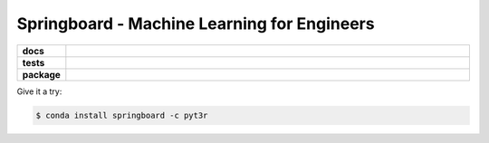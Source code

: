 =============================================================
Springboard - Machine Learning for Engineers
=============================================================


.. badges

.. list-table::
    :stub-columns: 1
    :widths: 10 90

    * - docs
      - |docs|
    * - tests
      - |build| |coverage|
    * - package
      - |version| |platform| |downloads|

.. |docs| image:: https://readthedocs.org/projects/springboard-package/badge/?version=latest
    :target: `Read the Docs`_
    :alt: Docs

.. |build| image:: https://img.shields.io/azure-devops/build/pyt3r/springboard/7
    :alt: Build
    :target: `Azure Pipeline`_

.. |coverage| image:: https://img.shields.io/azure-devops/coverage/pyt3r/springboard/7
    :alt: Coverage
    :target: `Azure Coverage`_

.. |version| image:: https://img.shields.io/conda/v/pyt3r/springboard
    :alt: Version
    :target: `Anaconda Cloud`_

.. |platform| image:: https://img.shields.io/conda/pn/pyt3r/springboard
    :alt: Platform
    :target: `Anaconda Cloud`_

.. |downloads| image:: https://img.shields.io/conda/dn/pyt3r/springboard
    :alt: Platform
    :target: `Anaconda Cloud`_

.. end badges

.. links

.. _conda-build: https://docs.conda.io/projects/conda-build/en/latest/
.. _Azure Pipeline: https://dev.azure.com/pyt3r/springboard/_build
.. _Azure Coverage: https://dev.azure.com/pyt3r/springboard/_build/results?view=codecoverage-tab&buildId=1.. _Anaconda Cloud: https://anaconda.org/pyt3r/springboard
.. _Read the Docs: https://springboard-package.readthedocs.io/en/latest/

.. _(mini)conda: https://docs.conda.io/en/latest/miniconda.html
.. _conda-recipe/meta.yaml: conda-recipe/meta.yaml
.. _azure-pipelines.yml: azure-pipelines.yml
.. _https://dev.azure.com/pyt3r/springboard/_build: https://dev.azure.com/pyt3r/springboard/_build
.. _https://anaconda.org/pyt3r/springboard: https://anaconda.org/pyt3r/springboard
.. _.readthedocs.yml: .readthedocs.yml
.. _https://springboard-package.readthedocs.io: https://springboard-package.readthedocs.io
.. _MIT License: LICENSE

.. end links


Give it a try:

.. code-block:: bash

    $ conda install springboard -c pyt3r


